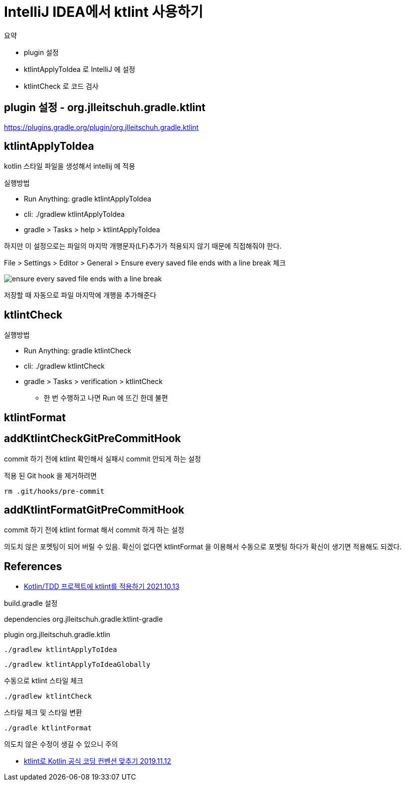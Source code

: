 :hardbreaks:
= IntelliJ IDEA에서 ktlint 사용하기

.요약
* plugin 설정
* ktlintApplyToIdea 로 IntelliJ 에 설정
* ktlintCheck 로 코드 검사

== plugin 설정 - org.jlleitschuh.gradle.ktlint

https://plugins.gradle.org/plugin/org.jlleitschuh.gradle.ktlint

== ktlintApplyToIdea

kotlin 스타일 파일을 생성해서 intellij 에 적용

.실행방법
* Run Anything: gradle ktlintApplyToIdea
* cli: ./gradlew ktlintApplyToIdea
* gradle > Tasks > help > ktlintApplyToIdea

하지만 이 설정으로는 파일의 마지막 개행문자(LF)추가가 적용되지 않기 때문에 직접해줘야 한다.

File > Settings > Editor > General > Ensure every saved file ends with a line break 체크

image::ensure-every-saved-file-ends-with-a-line-break.png[]

저장할 때 자동으로 파일 마지막에 개행을 추가해준다


== ktlintCheck

.실행방법
* Run Anything: gradle ktlintCheck
* cli: ./gradlew ktlintCheck
* gradle > Tasks > verification > ktlintCheck
** 한 번 수행하고 나면 Run 에 뜨긴 한데 불편

== ktlintFormat


== addKtlintCheckGitPreCommitHook

commit 하기 전에 ktlint 확인해서 실패시 commit 안되게 하는 설정

적용 된 Git hook 을 제거하려면

----
rm .git/hooks/pre-commit
----


== addKtlintFormatGitPreCommitHook

commit 하기 전에 ktlint format 해서 commit 하게 하는 설정

의도치 않은 포멧팅이 되어 버릴 수 있음. 확신이 없다면 ktlintFormat 을 이용해서 수동으로 포멧팅 하다가 확신이 생기면 적용해도 되겠다.



== References

* https://seosh817.tistory.com/154[Kotlin/TDD 프로젝트에 ktlint를 적용하기 2021.10.13]

build.gradle 설정

dependencies org.jlleitschuh.gradle:ktlint-gradle

plugin org.jlleitschuh.gradle.ktlin


----
./gradlew ktlintApplyToIdea
----

----
./gradlew ktlintApplyToIdeaGlobally
----

수동으로 ktlint 스타일 체크
----
./gradlew ktlintCheck
----

스타일 체크 및 스타일 변환
----
./gradle ktlintFormat
----

의도치 않은 수정이 생길 수 있으니 주의

* https://blog.benelog.net/ktlint.html[ktlint로 Kotlin 공식 코딩 컨벤션 맞추기 2019.11.12]